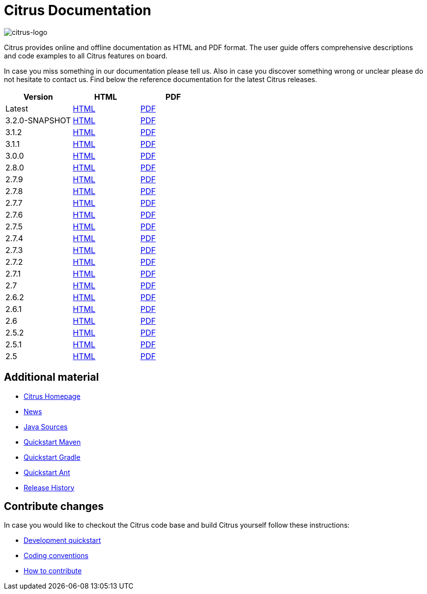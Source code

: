 = Citrus Documentation
:imagesdir: reference/html/images

image::citrus-logo-small.png[citrus-logo]

Citrus provides online and offline documentation as HTML and PDF format. The user guide offers comprehensive descriptions and
code examples to all Citrus features on board.

In case you miss something in our documentation please tell us. Also in case you discover something wrong or unclear please do not
hesitate to contact us. Find below the reference documentation for the latest Citrus releases.

[cols="<,<,<"]
|===
|Version |HTML |PDF

|Latest	|link:/citrus/reference/html/index.html[HTML] |link:/citrus/reference/pdf/citrus-reference.pdf[PDF]
|3.2.0-SNAPSHOT	|link:/citrus/reference/3.2.0-SNAPSHOT/html/index.html[HTML] |link:/citrus/reference/3.2.0-SNAPSHOT/pdf/citrus-reference-3.2.0-SNAPSHOT.pdf[PDF]
|3.1.2	|link:/citrus/reference/3.1.2/html/index.html[HTML] |link:/citrus/reference/3.1.2/pdf/citrus-reference-3.1.2.pdf[PDF]
|3.1.1	|link:/citrus/reference/3.1.1/html/index.html[HTML] |link:/citrus/reference/3.1.1/pdf/citrus-reference-3.1.1.pdf[PDF]
|3.0.0	|link:/citrus/reference/3.0.0/html/index.html[HTML] |link:/citrus/reference/3.0.0/pdf/citrus-reference-3.0.0.pdf[PDF]
|2.8.0	|link:/citrus/reference/2.8.0/html/index.html[HTML] |link:/citrus/reference/2.8.0/pdf/citrus-reference-2.8.0.pdf[PDF]
|2.7.9	|link:/citrus/reference/2.7.9/html/index.html[HTML] |link:/citrus/reference/2.7.9/pdf/citrus-reference-2.7.9.pdf[PDF]
|2.7.8	|link:/citrus/reference/2.7.8/html/index.html[HTML] |link:/citrus/reference/2.7.8/pdf/citrus-reference-2.7.8.pdf[PDF]
|2.7.7	|link:/citrus/reference/2.7.7/html/index.html[HTML] |link:/citrus/reference/2.7.7/pdf/citrus-reference-2.7.7.pdf[PDF]
|2.7.6	|link:/citrus/reference/2.7.6/html/index.html[HTML] |link:/citrus/reference/2.7.6/pdf/citrus-reference-2.7.6.pdf[PDF]
|2.7.5	|link:/citrus/reference/2.7.5/html/index.html[HTML] |link:/citrus/reference/2.7.5/pdf/citrus-reference-2.7.5.pdf[PDF]
|2.7.4	|link:/citrus/reference/2.7.4/html/index.html[HTML] |link:/citrus/reference/2.7.4/pdf/citrus-reference-2.7.4.pdf[PDF]
|2.7.3	|link:/citrus/reference/2.7.3/html/index.html[HTML] |link:/citrus/reference/2.7.3/pdf/citrus-reference-2.7.3.pdf[PDF]
|2.7.2	|link:/citrus/reference/2.7.2/html/index.html[HTML] |link:/citrus/reference/2.7.2/pdf/citrus-reference-2.7.2.pdf[PDF]
|2.7.1	|link:/citrus/reference/2.7.1/html/index.html[HTML] |link:/citrus/reference/2.7.1/pdf/citrus-reference-2.7.1.pdf[PDF]
|2.7	|link:/citrus/reference/2.7/html/index.html[HTML] |link:/citrus/reference/2.7/pdf/citrus-reference-2.7.pdf[PDF]
|2.6.2	|link:/citrus/reference/2.6.2/html/index.html[HTML] |link:/citrus/reference/2.6.2/pdf/citrus-reference-2.6.2.pdf[PDF]
|2.6.1	|link:/citrus/reference/2.6.1/html/index.html[HTML] |link:/citrus/reference/2.6.1/pdf/citrus-reference-2.6.1.pdf[PDF]
|2.6	|link:/citrus/reference/2.6/html/index.html[HTML] |link:/citrus/reference/2.6/pdf/citrus-reference-2.6.pdf[PDF]
|2.5.2	|link:/citrus/reference/2.5.2/html/index.html[HTML] |link:/citrus/reference/2.5.2/pdf/citrus-reference-2.5.2.pdf[PDF]
|2.5.1	|link:/citrus/reference/2.5.1/html/index.html[HTML] |link:/citrus/reference/2.5.1/pdf/citrus-reference-2.5.1.pdf[PDF]
|2.5	|link:/citrus/reference/2.5/html/index.html[HTML] |link:/citrus/reference/2.5/pdf/citrus-reference-2.5.pdf[PDF]
|===

== Additional material

* link:https://citrusframework.org/[Citrus Homepage]
* link:https://citrusframework.org/news[News]
* link:https://github.com/citrusframework/citrus[Java Sources]
* link:https://citrusframework.org/docs/setup-maven[Quickstart Maven]
* link:https://citrusframework.org/docs/setup-gradle[Quickstart Gradle]
* link:https://citrusframework.org/docs/setup-ant[Quickstart Ant]
* link:https://citrusframework.org/docs/history/[Release History]

== Contribute changes

In case you would like to checkout the Citrus code base and build Citrus yourself follow these instructions:

* link:https://citrusframework.org/docs/development[Development quickstart]
* link:https://citrusframework.org/docs/conventions[Coding conventions]
* link:https://citrusframework.org/docs/contribute[How to contribute]
